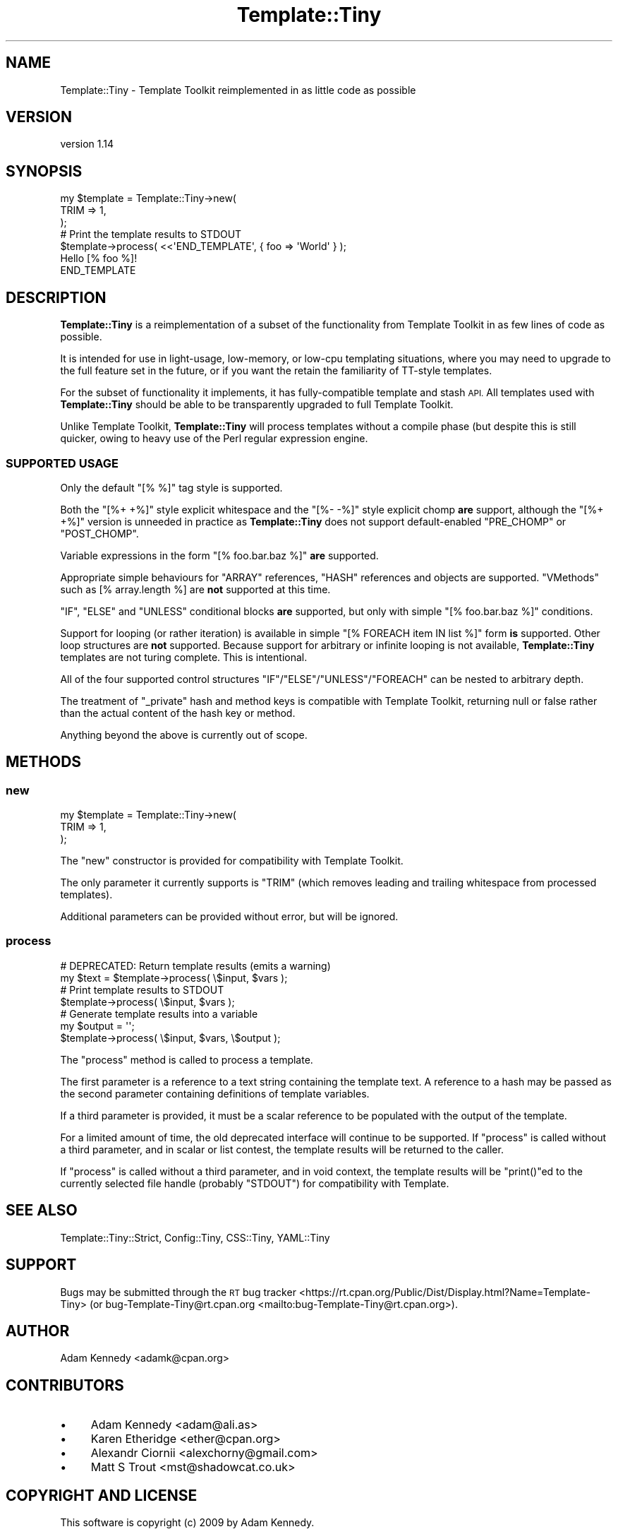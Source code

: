 .\" Automatically generated by Pod::Man 4.12 (Pod::Simple 3.40)
.\"
.\" Standard preamble:
.\" ========================================================================
.de Sp \" Vertical space (when we can't use .PP)
.if t .sp .5v
.if n .sp
..
.de Vb \" Begin verbatim text
.ft CW
.nf
.ne \\$1
..
.de Ve \" End verbatim text
.ft R
.fi
..
.\" Set up some character translations and predefined strings.  \*(-- will
.\" give an unbreakable dash, \*(PI will give pi, \*(L" will give a left
.\" double quote, and \*(R" will give a right double quote.  \*(C+ will
.\" give a nicer C++.  Capital omega is used to do unbreakable dashes and
.\" therefore won't be available.  \*(C` and \*(C' expand to `' in nroff,
.\" nothing in troff, for use with C<>.
.tr \(*W-
.ds C+ C\v'-.1v'\h'-1p'\s-2+\h'-1p'+\s0\v'.1v'\h'-1p'
.ie n \{\
.    ds -- \(*W-
.    ds PI pi
.    if (\n(.H=4u)&(1m=24u) .ds -- \(*W\h'-12u'\(*W\h'-12u'-\" diablo 10 pitch
.    if (\n(.H=4u)&(1m=20u) .ds -- \(*W\h'-12u'\(*W\h'-8u'-\"  diablo 12 pitch
.    ds L" ""
.    ds R" ""
.    ds C` ""
.    ds C' ""
'br\}
.el\{\
.    ds -- \|\(em\|
.    ds PI \(*p
.    ds L" ``
.    ds R" ''
.    ds C`
.    ds C'
'br\}
.\"
.\" Escape single quotes in literal strings from groff's Unicode transform.
.ie \n(.g .ds Aq \(aq
.el       .ds Aq '
.\"
.\" If the F register is >0, we'll generate index entries on stderr for
.\" titles (.TH), headers (.SH), subsections (.SS), items (.Ip), and index
.\" entries marked with X<> in POD.  Of course, you'll have to process the
.\" output yourself in some meaningful fashion.
.\"
.\" Avoid warning from groff about undefined register 'F'.
.de IX
..
.nr rF 0
.if \n(.g .if rF .nr rF 1
.if (\n(rF:(\n(.g==0)) \{\
.    if \nF \{\
.        de IX
.        tm Index:\\$1\t\\n%\t"\\$2"
..
.        if !\nF==2 \{\
.            nr % 0
.            nr F 2
.        \}
.    \}
.\}
.rr rF
.\" ========================================================================
.\"
.IX Title "Template::Tiny 3"
.TH Template::Tiny 3 "2021-05-02" "perl v5.30.1" "User Contributed Perl Documentation"
.\" For nroff, turn off justification.  Always turn off hyphenation; it makes
.\" way too many mistakes in technical documents.
.if n .ad l
.nh
.SH "NAME"
Template::Tiny \- Template Toolkit reimplemented in as little code as possible
.SH "VERSION"
.IX Header "VERSION"
version 1.14
.SH "SYNOPSIS"
.IX Header "SYNOPSIS"
.Vb 3
\&  my $template = Template::Tiny\->new(
\&      TRIM => 1,
\&  );
\&  
\&  # Print the template results to STDOUT
\&  $template\->process( <<\*(AqEND_TEMPLATE\*(Aq, { foo => \*(AqWorld\*(Aq } );
\&  Hello [% foo %]!
\&  END_TEMPLATE
.Ve
.SH "DESCRIPTION"
.IX Header "DESCRIPTION"
\&\fBTemplate::Tiny\fR is a reimplementation of a subset of the functionality from
Template Toolkit in as few lines of code as possible.
.PP
It is intended for use in light-usage, low-memory, or low-cpu templating
situations, where you may need to upgrade to the full feature set in the
future, or if you want the retain the familiarity of TT-style templates.
.PP
For the subset of functionality it implements, it has fully-compatible template
and stash \s-1API.\s0 All templates used with \fBTemplate::Tiny\fR should be able to be
transparently upgraded to full Template Toolkit.
.PP
Unlike Template Toolkit, \fBTemplate::Tiny\fR will process templates without a
compile phase (but despite this is still quicker, owing to heavy use of
the Perl regular expression engine.
.SS "\s-1SUPPORTED USAGE\s0"
.IX Subsection "SUPPORTED USAGE"
Only the default \f(CW\*(C`[% %]\*(C'\fR tag style is supported.
.PP
Both the \f(CW\*(C`[%+ +%]\*(C'\fR style explicit whitespace and the \f(CW\*(C`[%\- \-%]\*(C'\fR style
explicit chomp \fBare\fR support, although the \f(CW\*(C`[%+ +%]\*(C'\fR version is unneeded
in practice as \fBTemplate::Tiny\fR does not support default-enabled \f(CW\*(C`PRE_CHOMP\*(C'\fR
or \f(CW\*(C`POST_CHOMP\*(C'\fR.
.PP
Variable expressions in the form \f(CW\*(C`[% foo.bar.baz %]\*(C'\fR \fBare\fR supported.
.PP
Appropriate simple behaviours for \f(CW\*(C`ARRAY\*(C'\fR references, \f(CW\*(C`HASH\*(C'\fR references and
objects are supported. \*(L"VMethods\*(R" such as [% array.length %] are \fBnot\fR
supported at this time.
.PP
\&\f(CW\*(C`IF\*(C'\fR, \f(CW\*(C`ELSE\*(C'\fR and \f(CW\*(C`UNLESS\*(C'\fR conditional blocks \fBare\fR supported, but only with
simple \f(CW\*(C`[% foo.bar.baz %]\*(C'\fR conditions.
.PP
Support for looping (or rather iteration) is available in simple
\&\f(CW\*(C`[% FOREACH item IN list %]\*(C'\fR form \fBis\fR supported. Other loop structures are
\&\fBnot\fR supported. Because support for arbitrary or infinite looping is not
available, \fBTemplate::Tiny\fR templates are not turing complete. This is
intentional.
.PP
All of the four supported control structures \f(CW\*(C`IF\*(C'\fR/\f(CW\*(C`ELSE\*(C'\fR/\f(CW\*(C`UNLESS\*(C'\fR/\f(CW\*(C`FOREACH\*(C'\fR
can be nested to arbitrary depth.
.PP
The treatment of \f(CW\*(C`_private\*(C'\fR hash and method keys is compatible with
Template Toolkit, returning null or false rather than the actual content
of the hash key or method.
.PP
Anything beyond the above is currently out of scope.
.SH "METHODS"
.IX Header "METHODS"
.SS "new"
.IX Subsection "new"
.Vb 3
\&  my $template = Template::Tiny\->new(
\&      TRIM => 1,
\&  );
.Ve
.PP
The \f(CW\*(C`new\*(C'\fR constructor is provided for compatibility with Template Toolkit.
.PP
The only parameter it currently supports is \f(CW\*(C`TRIM\*(C'\fR (which removes leading
and trailing whitespace from processed templates).
.PP
Additional parameters can be provided without error, but will be ignored.
.SS "process"
.IX Subsection "process"
.Vb 2
\&  # DEPRECATED: Return template results (emits a warning)
\&  my $text = $template\->process( \e$input, $vars );
\&  
\&  # Print template results to STDOUT
\&  $template\->process( \e$input, $vars );
\&  
\&  # Generate template results into a variable
\&  my $output = \*(Aq\*(Aq;
\&  $template\->process( \e$input, $vars, \e$output );
.Ve
.PP
The \f(CW\*(C`process\*(C'\fR method is called to process a template.
.PP
The first parameter is a reference to a text string containing the template
text. A reference to a hash may be passed as the second parameter containing
definitions of template variables.
.PP
If a third parameter is provided, it must be a scalar reference to be
populated with the output of the template.
.PP
For a limited amount of time, the old deprecated interface will continue to
be supported. If \f(CW\*(C`process\*(C'\fR is called without a third parameter, and in
scalar or list contest, the template results will be returned to the caller.
.PP
If \f(CW\*(C`process\*(C'\fR is called without a third parameter, and in void context, the
template results will be \f(CW\*(C`print()\*(C'\fRed to the currently selected file handle
(probably \f(CW\*(C`STDOUT\*(C'\fR) for compatibility with Template.
.SH "SEE ALSO"
.IX Header "SEE ALSO"
Template::Tiny::Strict, Config::Tiny, CSS::Tiny, YAML::Tiny
.SH "SUPPORT"
.IX Header "SUPPORT"
Bugs may be submitted through the \s-1RT\s0 bug tracker <https://rt.cpan.org/Public/Dist/Display.html?Name=Template-Tiny>
(or bug\-Template\-Tiny@rt.cpan.org <mailto:bug-Template-Tiny@rt.cpan.org>).
.SH "AUTHOR"
.IX Header "AUTHOR"
Adam Kennedy <adamk@cpan.org>
.SH "CONTRIBUTORS"
.IX Header "CONTRIBUTORS"
.IP "\(bu" 4
Adam Kennedy <adam@ali.as>
.IP "\(bu" 4
Karen Etheridge <ether@cpan.org>
.IP "\(bu" 4
Alexandr Ciornii <alexchorny@gmail.com>
.IP "\(bu" 4
Matt S Trout <mst@shadowcat.co.uk>
.SH "COPYRIGHT AND LICENSE"
.IX Header "COPYRIGHT AND LICENSE"
This software is copyright (c) 2009 by Adam Kennedy.
.PP
This is free software; you can redistribute it and/or modify it under
the same terms as the Perl 5 programming language system itself.
